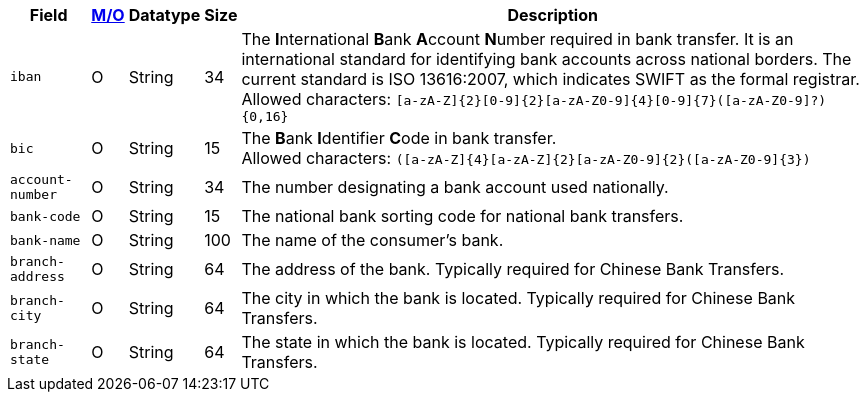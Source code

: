 [%autowidth]
[cols="m,,,,"]
|===
| Field | <<APIRef_FieldDefs_Cardinality, M/O>> | Datatype | Size | Description

| iban
| O
| String
| 34
| The **I**nternational **B**ank **A**ccount **N**umber required in bank transfer. It is an international standard for identifying bank accounts across national borders. The current standard is ISO 13616:2007, which indicates SWIFT as the formal registrar. +
Allowed characters: ``[a-zA-Z]{2}[0-9]{2}[a-zA-Z0-9]{4}[0-9]{7}([a-zA-Z0-9]?){0,16}``

| bic
| O
| String
| 15
| The **B**ank **I**dentifier **C**ode in bank transfer. +
Allowed characters: ``([a-zA-Z]{4}[a-zA-Z]{2}[a-zA-Z0-9]{2}([a-zA-Z0-9]{3})``

| account-number
| O
| String
| 34
| The number designating a bank account used nationally.

| bank-code
| O
| String
| 15
| The national bank sorting code for national bank transfers.

| bank-name
| O
| String
| 100
| The name of the consumer's bank.

| branch-address
| O
| String
| 64
| The address of the bank. Typically required for Chinese Bank Transfers.

| branch-city
| O
| String
| 64
| The city in which the bank is located. Typically required for Chinese Bank Transfers.

| branch-state
| O
| String
| 64
| The state in which the bank is located. Typically required for Chinese Bank Transfers.

|===
